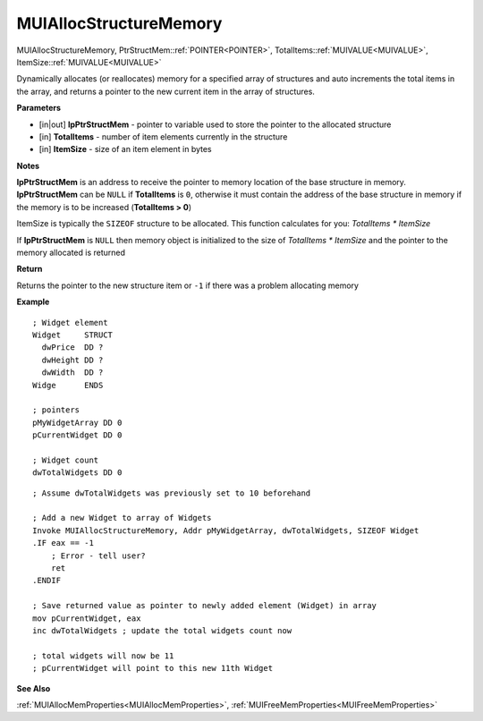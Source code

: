 .. _MUIAllocStructureMemory:

========================
MUIAllocStructureMemory 
========================

MUIAllocStructureMemory, PtrStructMem::ref:`POINTER<POINTER>`, TotalItems::ref:`MUIVALUE<MUIVALUE>`, ItemSize::ref:`MUIVALUE<MUIVALUE>`

Dynamically allocates (or reallocates) memory for a specified array of structures and auto increments the total items in the array, and returns a pointer to the new current item in the array of structures.

**Parameters**

* [in|out] **lpPtrStructMem** - pointer to variable used to store the pointer to the allocated structure
* [in] **TotalItems** - number of item elements currently in the structure
* [in] **ItemSize** - size of an item element in bytes

**Notes**

**lpPtrStructMem** is an address to receive the pointer to memory location of the base structure in memory. **lpPtrStructMem** can be ``NULL`` if **TotalItems** is ``0``, otherwise it must contain the address of the base structure in memory if the memory is to be increased (**TotalItems > 0**)

ItemSize is typically the ``SIZEOF`` structure to be allocated. This function calculates for you: *TotalItems * ItemSize*

If **lpPtrStructMem** is ``NULL`` then memory object is initialized to the size of *TotalItems * ItemSize* and the pointer to the memory allocated is returned

**Return**

Returns the pointer to the new structure item or ``-1`` if there was a problem allocating memory

**Example**

::
   
   ; Widget element
   Widget     STRUCT
     dwPrice  DD ?
     dwHeight DD ?
     dwWidth  DD ?
   Widge      ENDS
   
   ; pointers
   pMyWidgetArray DD 0
   pCurrentWidget DD 0
   
   ; Widget count
   dwTotalWidgets DD 0
	
::

   ; Assume dwTotalWidgets was previously set to 10 beforehand
   
   ; Add a new Widget to array of Widgets
   Invoke MUIAllocStructureMemory, Addr pMyWidgetArray, dwTotalWidgets, SIZEOF Widget
   .IF eax == -1
       ; Error - tell user?
       ret
   .ENDIF

   ; Save returned value as pointer to newly added element (Widget) in array
   mov pCurrentWidget, eax
   inc dwTotalWidgets ; update the total widgets count now
   
   ; total widgets will now be 11
   ; pCurrentWidget will point to this new 11th Widget

**See Also**

:ref:`MUIAllocMemProperties<MUIAllocMemProperties>`, :ref:`MUIFreeMemProperties<MUIFreeMemProperties>`

